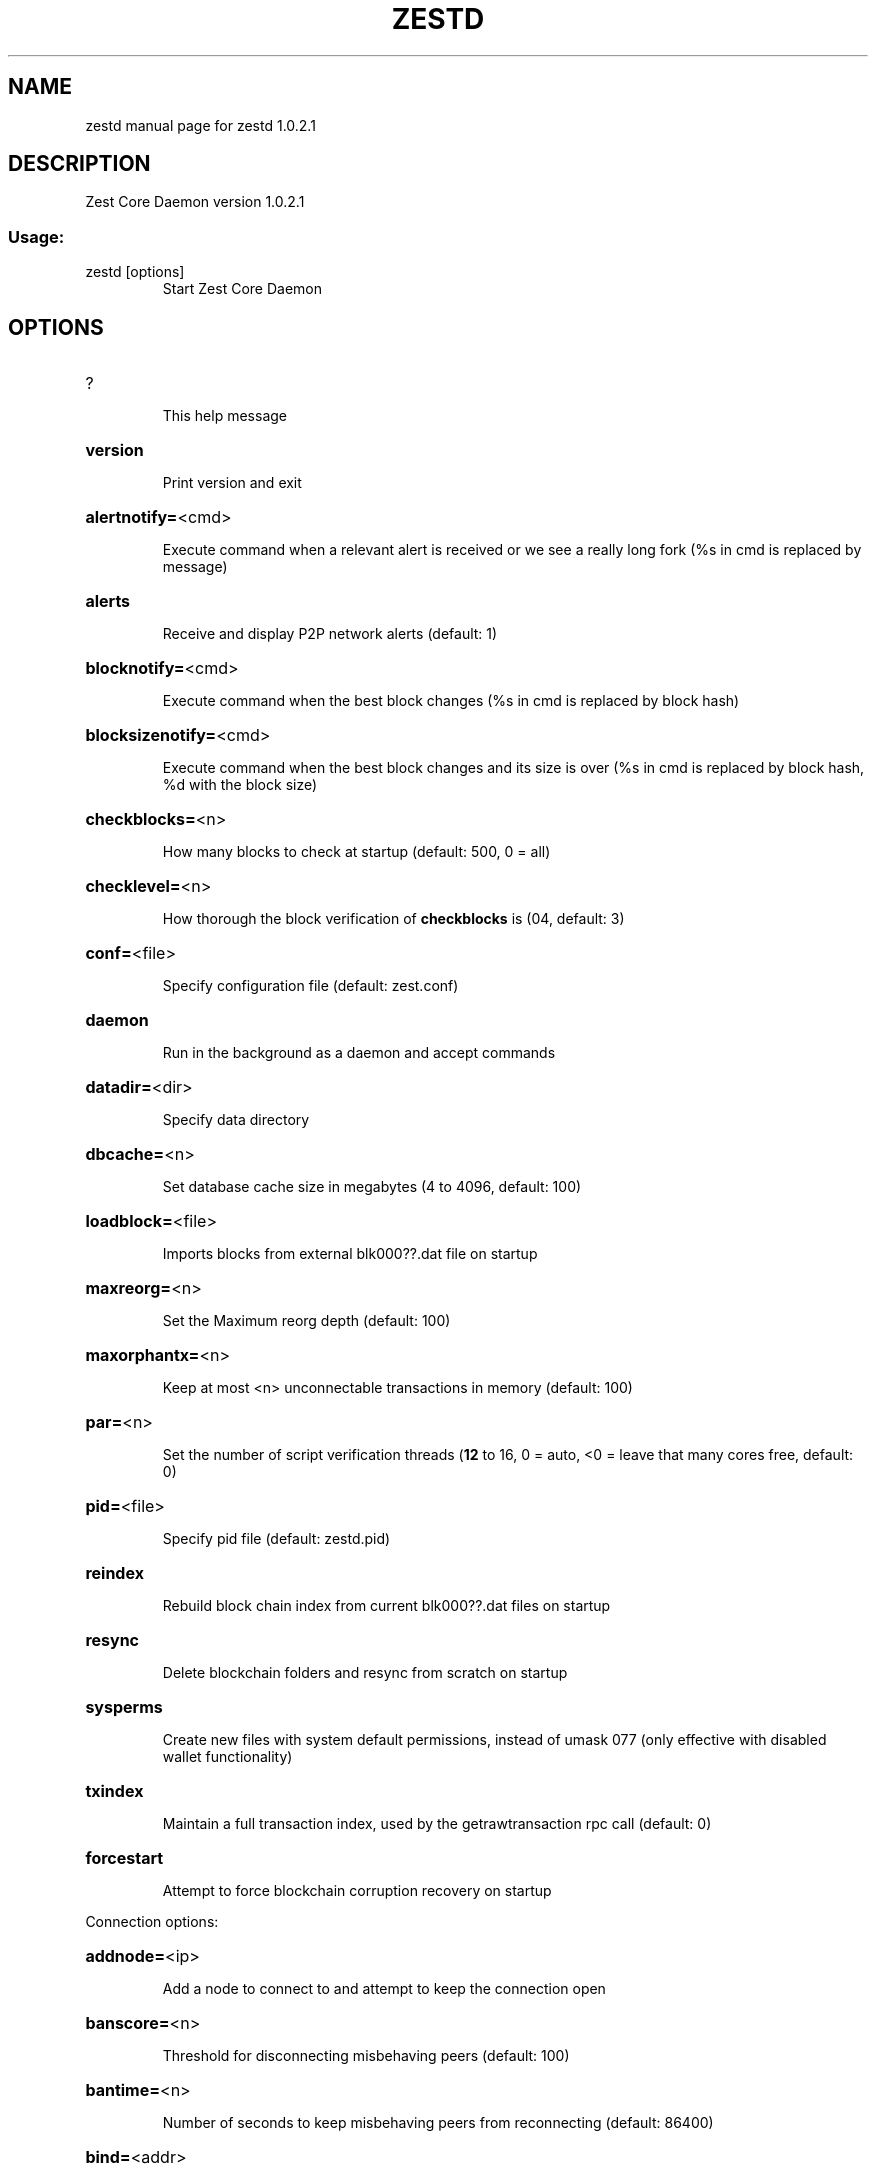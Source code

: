 .\" DO NOT MODIFY THIS FILE!  It was generated by help2man 1.47.3.
.TH ZESTD "1" "January 2019" "zestd 1.0.2.1" "User Commands"
.SH NAME
zestd  manual page for zestd 1.0.2.1
.SH DESCRIPTION
Zest Core Daemon version 1.0.2.1
.SS "Usage:"
.TP
zestd [options]
Start Zest Core Daemon
.SH OPTIONS
.HP
?
.IP
This help message
.HP
\fBversion\fR
.IP
Print version and exit
.HP
\fBalertnotify=\fR<cmd>
.IP
Execute command when a relevant alert is received or we see a really
long fork (%s in cmd is replaced by message)
.HP
\fBalerts\fR
.IP
Receive and display P2P network alerts (default: 1)
.HP
\fBblocknotify=\fR<cmd>
.IP
Execute command when the best block changes (%s in cmd is replaced by
block hash)
.HP
\fBblocksizenotify=\fR<cmd>
.IP
Execute command when the best block changes and its size is over (%s in
cmd is replaced by block hash, %d with the block size)
.HP
\fBcheckblocks=\fR<n>
.IP
How many blocks to check at startup (default: 500, 0 = all)
.HP
\fBchecklevel=\fR<n>
.IP
How thorough the block verification of \fBcheckblocks\fR is (04, default: 3)
.HP
\fBconf=\fR<file>
.IP
Specify configuration file (default: zest.conf)
.HP
\fBdaemon\fR
.IP
Run in the background as a daemon and accept commands
.HP
\fBdatadir=\fR<dir>
.IP
Specify data directory
.HP
\fBdbcache=\fR<n>
.IP
Set database cache size in megabytes (4 to 4096, default: 100)
.HP
\fBloadblock=\fR<file>
.IP
Imports blocks from external blk000??.dat file on startup
.HP
\fBmaxreorg=\fR<n>
.IP
Set the Maximum reorg depth (default: 100)
.HP
\fBmaxorphantx=\fR<n>
.IP
Keep at most <n> unconnectable transactions in memory (default: 100)
.HP
\fBpar=\fR<n>
.IP
Set the number of script verification threads (\fB12\fR to 16, 0 = auto, <0 =
leave that many cores free, default: 0)
.HP
\fBpid=\fR<file>
.IP
Specify pid file (default: zestd.pid)
.HP
\fBreindex\fR
.IP
Rebuild block chain index from current blk000??.dat files on startup
.HP
\fBresync\fR
.IP
Delete blockchain folders and resync from scratch on startup
.HP
\fBsysperms\fR
.IP
Create new files with system default permissions, instead of umask 077
(only effective with disabled wallet functionality)
.HP
\fBtxindex\fR
.IP
Maintain a full transaction index, used by the getrawtransaction rpc
call (default: 0)
.HP
\fBforcestart\fR
.IP
Attempt to force blockchain corruption recovery on startup
.PP
Connection options:
.HP
\fBaddnode=\fR<ip>
.IP
Add a node to connect to and attempt to keep the connection open
.HP
\fBbanscore=\fR<n>
.IP
Threshold for disconnecting misbehaving peers (default: 100)
.HP
\fBbantime=\fR<n>
.IP
Number of seconds to keep misbehaving peers from reconnecting (default:
86400)
.HP
\fBbind=\fR<addr>
.IP
Bind to given address and always listen on it. Use [host]:port notation
for IPv6
.HP
\fBconnect=\fR<ip>
.IP
Connect only to the specified node(s)
.HP
\fBdiscover\fR
.IP
Discover own IP address (default: 1 when listening and no \fBexternalip\fR)
.HP
\fBdns\fR
.IP
Allow DNS lookups for \fBaddnode\fR, \fBseednode\fR and \fBconnect\fR (default: 1)
.HP
\fBdnsseed\fR
.IP
Query for peer addresses via DNS lookup, if low on addresses (default: 1
unless \fBconnect\fR)
.HP
\fBexternalip=\fR<ip>
.IP
Specify your own public address
.HP
\fBforcednsseed\fR
.IP
Always query for peer addresses via DNS lookup (default: 0)
.HP
\fBlisten\fR
.IP
Accept connections from outside (default: 1 if no \fBproxy\fR or \fBconnect\fR)
.HP
\fBlistenonion\fR
.IP
Automatically create Tor hidden service (default: 1)
.HP
\fBmaxconnections=\fR<n>
.IP
Maintain at most <n> connections to peers (default: 125)
.HP
\fBmaxreceivebuffer=\fR<n>
.IP
Maximum perconnection receive buffer, <n>*1000 bytes (default: 5000)
.HP
\fBmaxsendbuffer=\fR<n>
.IP
Maximum perconnection send buffer, <n>*1000 bytes (default: 1000)
.HP
\fBonion=\fR<ip:port>
.IP
Use separate SOCKS5 proxy to reach peers via Tor hidden services
(default: \fBproxy\fR)
.HP
\fBonlynet=\fR<net>
.IP
Only connect to nodes in network <net> (ipv4, ipv6 or onion)
.HP
\fBpermitbaremultisig\fR
.IP
Relay nonP2SH multisig (default: 1)
.HP
\fBpeerbloomfilters\fR
.IP
Support filtering of blocks and transaction with bloom filters (default:
1)
.HP
\fBport=\fR<port>
.IP
Listen for connections on <port> (default: 22030 or testnet: 12030)
.HP
\fBproxy=\fR<ip:port>
.IP
Connect through SOCKS5 proxy
.HP
\fBproxyrandomize\fR
.IP
Randomize credentials for every proxy connection. This enables Tor
stream isolation (default: 1)
.HP
\fBseednode=\fR<ip>
.IP
Connect to a node to retrieve peer addresses, and disconnect
.HP
\fBtimeout=\fR<n>
.IP
Specify connection timeout in milliseconds (minimum: 1, default: 5000)
.HP
\fBtorcontrol=\fR<ip>:<port>
.IP
Tor control port to use if onion listening enabled (default:
127.0.0.1:9051)
.HP
\fBtorpassword=\fR<pass>
.IP
Tor control port password (default: empty)
.HP
\fBupnp\fR
.IP
Use UPnP to map the listening port (default: 0)
.HP
\fBwhitebind=\fR<addr>
.IP
Bind to given address and whitelist peers connecting to it. Use
[host]:port notation for IPv6
.HP
\fBwhitelist=\fR<netmask>
.IP
Whitelist peers connecting from the given netmask or IP address. Can be
specified multiple times. Whitelisted peers cannot be DoS banned and
their transactions are always relayed, even if they are already in the
mempool, useful e.g. for a gateway
.PP
Wallet options:
.HP
\fBcreatewalletbackups=\fR<n>
.IP
Number of automatic wallet backups (default: 10)
.HP
\fBdisablewallet\fR
.IP
Do not load the wallet and disable wallet RPC calls
.HP
\fBkeypool=\fR<n>
.IP
Set key pool size to <n> (default: 100)
.HP
\fBpaytxfee=\fR<amt>
.IP
Fee (in ZEST/kB) to add to transactions you send (default: 0.00)
.HP
\fBrescan\fR
.IP
Rescan the block chain for missing wallet transactions on startup
.HP
\fBsalvagewallet\fR
.IP
Attempt to recover private keys from a corrupt wallet.dat on startup
.HP
\fBsendfreetransactions\fR
.IP
Send transactions as zerofee transactions if possible (default: 0)
.HP
\fBspendzeroconfchange\fR
.IP
Spend unconfirmed change when sending transactions (default: 1)
.HP
\fBdisablesystemnotifications\fR
.IP
Disable OS notifications for incoming transactions (default: 0)
.HP
\fBtxconfirmtarget=\fR<n>
.IP
If paytxfee is not set, include enough fee so transactions begin
confirmation on average within n blocks (default: 1)
.HP
\fBmaxtxfee=\fR<amt>
.IP
Maximum total fees to use in a single wallet transaction, setting too
low may abort large transactions (default: 1.00)
.HP
\fBupgradewallet\fR
.IP
Upgrade wallet to latest format on startup
.HP
\fBwallet=\fR<file>
.IP
Specify wallet file (within data directory) (default: wallet.dat)
.HP
\fBwalletnotify=\fR<cmd>
.IP
Execute command when a wallet transaction changes (%s in cmd is replaced
by TxID)
.HP
\fBzapwallettxes=\fR<mode>
.IP
Delete all wallet transactions and only recover those parts of the
blockchain through \fBrescan\fR on startup (1 = keep tx meta data e.g.
account owner and payment request information, 2 = drop tx meta data)
.PP
Debugging/Testing options:
.HP
\fBdebug=\fR<category>
.IP
Output debugging information (default: 0, supplying <category> is
optional). If <category> is not supplied, output all debugging
information.<category> can be: addrman, alert, bench, coindb, db, lock,
rand, rpc, selectcoins, tor, mempool, net, proxy, http, libevent, zest,
(swifttx, masternode, mnpayments, mnbudget).
.HP
\fBgen\fR
.IP
Generate coins (default: 0)
.HP
\fBgenproclimit=\fR<n>
.IP
Set the number of threads for coin generation if enabled (\fB1\fR = all
cores, default: 1)
.HP
\fBhelpdebug\fR
.IP
Show all debugging options (usage: \fBhelp\fR \fBhelpdebug\fR)
.HP
\fBlogips\fR
.IP
Include IP addresses in debug output (default: 0)
.HP
\fBlogtimestamps\fR
.IP
Prepend debug output with timestamp (default: 1)
.HP
\fBminrelaytxfee=\fR<amt>
.IP
Fees (in ZEST/Kb) smaller than this are considered zero fee for relaying
(default: 0.0001)
.HP
\fBprinttoconsole\fR
.IP
Send trace/debug info to console instead of debug.log file (default: 0)
.HP
\fBshrinkdebugfile\fR
.IP
Shrink debug.log file on client startup (default: 1 when no \fBdebug\fR)
.HP
\fBtestnet\fR
.IP
Use the test network
.HP
\fBlitemode=\fR<n>
.IP
Disable all Zest specific functionality (Masternodes, SwiftTX,
Budgeting) (01, default: 0)
.PP
Staking options:
.HP
\fBstaking=\fR<n>
.IP
Enable staking functionality (01, default: 1)
.HP
\fBreservebalance=\fR<amt>
.IP
Keep the specified amount available for spending at all times (default:
0)
.PP
Masternode options:
.HP
\fBmasternode=\fR<n>
.IP
Enable the client to act as a masternode (01, default: 0)
.HP
\fBmnconf=\fR<file>
.IP
Specify masternode configuration file (default: masternode.conf)
.HP
\fBmnconflock=\fR<n>
.IP
Lock masternodes from masternode configuration file (default: 1)
.HP
\fBmasternodeprivkey=\fR<n>
.IP
Set the masternode private key
.HP
\fBmasternodeaddr=\fR<n>
.IP
Set external address:port to get to this masternode (example:
128.127.106.235:22030)
.HP
\fBbudgetvotemode=\fR<mode>
.IP
Change automatic finalized budget voting behavior. mode=auto: Vote for
only exact finalized budget match to my generated budget. (string,
default: auto)
.PP
SwiftTX options:
.HP
\fBenableswifttx=\fR<n>
.IP
Enable swifttx, show confirmations for locked transactions (bool,
default: true)
.HP
\fBswifttxdepth=\fR<n>
.IP
Show N confirmations for a successfully locked transaction (09999,
default: 5)
.PP
Node relay options:
.HP
\fBdatacarrier\fR
.IP
Relay and mine data carrier transactions (default: 1)
.HP
\fBdatacarriersize\fR
.IP
Maximum size of data in data carrier transactions we relay and mine
(default: 83)
.PP
Block creation options:
.HP
\fBblockminsize=\fR<n>
.IP
Set minimum block size in bytes (default: 0)
.HP
\fBblockmaxsize=\fR<n>
.IP
Set maximum block size in bytes (default: 750000)
.HP
\fBblockprioritysize=\fR<n>
.IP
Set maximum size of highpriority/lowfee transactions in bytes
(default: 50000)
.PP
RPC server options:
.HP
\fBserver\fR
.IP
Accept command line and JSONRPC commands
.HP
\fBrest\fR
.IP
Accept public REST requests (default: 0)
.HP
\fBrpcbind=\fR<addr>
.IP
Bind to given address to listen for JSONRPC connections. Use
[host]:port notation for IPv6. This option can be specified multiple
times (default: bind to all interfaces)
.HP
\fBrpccookiefile=\fR<loc>
.IP
Location of the auth cookie (default: data dir)
.HP
\fBrpcuser=\fR<user>
.IP
Username for JSONRPC connections
.HP
\fBrpcpassword=\fR<pw>
.IP
Password for JSONRPC connections
.HP
\fBrpcport=\fR<port>
.IP
Listen for JSONRPC connections on <port> (default: 22031 or testnet:
12031)
.HP
\fBrpcallowip=\fR<ip>
.IP
Allow JSONRPC connections from specified source. Valid for <ip> are a
single IP (e.g. 1.2.3.4), a network/netmask (e.g. 1.2.3.4/255.255.255.0)
or a network/CIDR (e.g. 1.2.3.4/24). This option can be specified
multiple times
.HP
\fBrpcthreads=\fR<n>
.IP
Set the number of threads to service RPC calls (default: 4)
.SH COPYRIGHT
Copyright (C) 2009-2019 The Bitcoin Core Developers

Copyright (C) 2014-2019 The Dash Core Developers

Copyright (C) 2015-2019 The PIVX Core Developers

Copyright (C) 2017-2019 Zest Foundation Developers

This is experimental software.

Distributed under the MIT software license, see the accompanying file COPYING
or <http://www.opensource.org/licenses/mit-license.php>.

This product includes software developed by the OpenSSL Project for use in the
OpenSSL Toolkit <https://www.openssl.org/> and cryptographic software written
by Eric Young and UPnP software written by Thomas Bernard.
